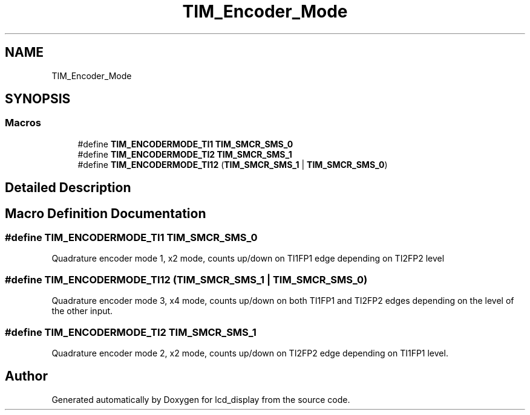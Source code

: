 .TH "TIM_Encoder_Mode" 3 "Thu Oct 29 2020" "lcd_display" \" -*- nroff -*-
.ad l
.nh
.SH NAME
TIM_Encoder_Mode
.SH SYNOPSIS
.br
.PP
.SS "Macros"

.in +1c
.ti -1c
.RI "#define \fBTIM_ENCODERMODE_TI1\fP   \fBTIM_SMCR_SMS_0\fP"
.br
.ti -1c
.RI "#define \fBTIM_ENCODERMODE_TI2\fP   \fBTIM_SMCR_SMS_1\fP"
.br
.ti -1c
.RI "#define \fBTIM_ENCODERMODE_TI12\fP   (\fBTIM_SMCR_SMS_1\fP | \fBTIM_SMCR_SMS_0\fP)"
.br
.in -1c
.SH "Detailed Description"
.PP 

.SH "Macro Definition Documentation"
.PP 
.SS "#define TIM_ENCODERMODE_TI1   \fBTIM_SMCR_SMS_0\fP"
Quadrature encoder mode 1, x2 mode, counts up/down on TI1FP1 edge depending on TI2FP2 level 
.br
 
.SS "#define TIM_ENCODERMODE_TI12   (\fBTIM_SMCR_SMS_1\fP | \fBTIM_SMCR_SMS_0\fP)"
Quadrature encoder mode 3, x4 mode, counts up/down on both TI1FP1 and TI2FP2 edges depending on the level of the other input\&. 
.SS "#define TIM_ENCODERMODE_TI2   \fBTIM_SMCR_SMS_1\fP"
Quadrature encoder mode 2, x2 mode, counts up/down on TI2FP2 edge depending on TI1FP1 level\&. 
.SH "Author"
.PP 
Generated automatically by Doxygen for lcd_display from the source code\&.
